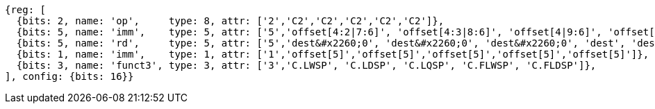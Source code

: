 //## 16.3 Load and Store Instructions
//### Stack-Pointer-Based Loads and Stores

[wavedrom, ,]
....
{reg: [
  {bits: 2, name: 'op',     type: 8, attr: ['2','C2','C2','C2','C2','C2']},
  {bits: 5, name: 'imm',    type: 5, attr: ['5','offset[4:2|7:6]', 'offset[4:3|8:6]', 'offset[4|9:6]', 'offset[4:2|7:6]', 'offset[4:3|8:6]']},
  {bits: 5, name: 'rd',     type: 5, attr: ['5','dest&#x2260;0', 'dest&#x2260;0', 'dest&#x2260;0', 'dest', 'dest']},
  {bits: 1, name: 'imm',    type: 1, attr: ['1','offset[5]','offset[5]','offset[5]','offset[5]','offset[5]']},
  {bits: 3, name: 'funct3', type: 3, attr: ['3','C.LWSP', 'C.LDSP', 'C.LQSP', 'C.FLWSP', 'C.FLDSP']},
], config: {bits: 16}}
....


